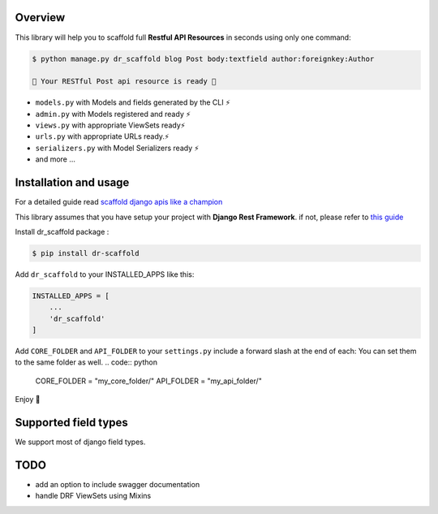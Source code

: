 .. raw:: html

    <p align="center"><a href="https://github.com/Abdenasser/dr_scaffold"><img src="https://ph-files.imgix.net/99f3cc0a-58b1-4c16-bb41-1963b0a692fc.png" alt="dr_scaffold blueprint icon" height="80"/></a></p>
    <h1 align="center">dr_scaffold</h1>
    <p align="center">Scaffold django rest apis like a champion ⚡. said no one before</p>

    <p align="center">
        <a href="https://codecov.io/gh/Abdenasser/dr_scaffold"><img src="https://codecov.io/gh/Abdenasser/dr_scaffold/branch/main/graph/badge.svg?token=VLUZWSTJV2"/></a> <a href="https://app.travis-ci.com/Abdenasser/dr_scaffold"><img src="https://app.travis-ci.com/Abdenasser/dr_scaffold.svg?branch=main"/></a> <a href="https://opensource.org/licenses/MIT"><img src="https://img.shields.io/pypi/l/ansicolortags.svg"/></a> <a href="https://pypi.org/project/dr-scaffold/"><img src="https://d25lcipzij17d.cloudfront.net/badge.svg?id=py&r=r&type=6e&v=1.0.1&x2=0"/></a>
    </p> 
Overview
--------

This library will help you to scaffold full **Restful API Resources** in seconds using only one command:

.. code:: console

    $ python manage.py dr_scaffold blog Post body:textfield author:foreignkey:Author

    🎉 Your RESTful Post api resource is ready 🎉

-  ``models.py`` with Models and fields generated by the CLI ⚡
-  ``admin.py`` with Models registered and ready ⚡
-  ``views.py`` with appropriate ViewSets ready⚡
-  ``urls.py`` with appropriate URLs ready.⚡
-  ``serializers.py`` with Model Serializers ready ⚡
-  and more ...
.. raw:: html
   </br></br>


Installation and usage
----------------------

For a detailed guide read `scaffold django apis like a champion <https://www.abdenasser.com/scaffold-django-apis>`_


This library assumes that you have setup your project with **Django Rest
Framework**.
if not, please refer to `this guide <https://www.django-rest-framework.org/#installation>`_

Install dr_scaffold package :

.. code:: console

    $ pip install dr-scaffold

Add ``dr_scaffold`` to your INSTALLED\_APPS like this:

.. code:: python

    INSTALLED_APPS = [
        ...
        'dr_scaffold'
    ]

Add ``CORE_FOLDER`` and ``API_FOLDER`` to your ``settings.py`` include a forward slash at the end of each:
You can set them to the same folder as well.
.. code:: python

    CORE_FOLDER = "my_core_folder/"
    API_FOLDER = "my_api_folder/"


Enjoy 🎉

.. raw:: html
   </br></br>

Supported field types
---------------------

We support most of django field types.

TODO
----

-  add an option to include swagger documentation
-  handle DRF ViewSets using Mixins

